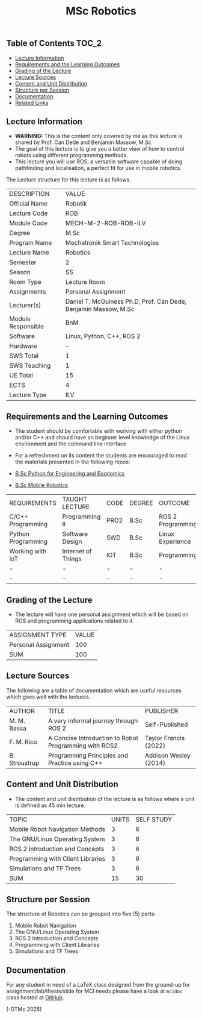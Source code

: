 #+title: MSc Robotics

** Table of Contents :TOC_2:
  - [[#lecture-information][Lecture Information]]
  - [[#requirements-and-the-learning-outcomes][Requirements and the Learning Outcomes]]
  - [[#grading-of-the-lecture][Grading of the Lecture]]
  - [[#lecture-sources][Lecture Sources]]
  - [[#content-and-unit-distribution][Content and Unit Distribution]]
  - [[#structure-per-session][Structure per Session]]
  - [[#documentation][Documentation]]
  - [[#related-links][Related Links]]

** Lecture Information

- *WARNING:* This is the content only covered by me as this lecture is shared by
  Prof. Can Dede and Benjamin Massow, M.Sc
- The goal of this lecture is to give you a better view of how to control robots
  using different programming methods.
- This lecture you will use ROS, a versatile software capable of doing
  pathfinding and localisation, a perfect fit for use in mobile robotics.

The Lecture structure for this lecture is as follows.

| DESCRIPTION        | VALUE                                                           |
| Official Name      | Robotik                                                         |
| Lecture Code       | ROB                                                             |
| Module Code        | MECH-M-2-ROB-ROB-ILV                                            |
| Degree             | M.Sc                                                            |
| Program Name       | Mechatronik Smart Technologies                                  |
| Lecture Name       | Robotics                                                        |
| Semester           | 2                                                               |
| Season             | SS                                                              |
| Room Type          | Lecture Room                                                    |
| Assignments        | Personal Assignment                                             |
| Lecturer(s)        | Daniel T. McGuiness Ph.D, Prof. Can Dede, Benjamin Massow, M.Sc |
| Module Responsible | BnM                                                             |
| Software           | Linux, Python, C++, ROS 2                                       |
| Hardware           | -                                                               |
| SWS Total          | 1                                                               |
| SWS Teaching       | 1                                                               |
| UE Total           | 15                                                              |
| ECTS               | 4                                                               |
| Lecture Type       | ILV                                                             |

** Requirements and the Learning Outcomes

- The student should be comfortable with working with either python
  and/or C++ and should have an beginner level knowledge of the Linux
  environment and the command line interface

- For a refreshment on its content the students are encouraged to read the
  materials presented in the following repos:

- [[https://github.com/dTmC0945/L-MCI-BSc-Python-for-Engineering-and-Economics][B.Sc Python for Engineering and Economics]]
- [[https://github.com/dTmC0945/L-MCI-BSc-Mobile-Robotics][B.Sc Mobile Robotics]]

| REQUIREMENTS       | TAUGHT LECTURE     | CODE | DEGREE | OUTCOME           |
| C/C++ Programming  | Programming II     | PRO2 | B.Sc   | ROS 2 Programming |
| Python Programming | Software Design    | SWD  | B.Sc   | Linux Experience  |
| Working with IoT   | Internet of Things | IOT  | B.Sc   | Programming       |
| -                  | -                  | -    | -      | -                 |
| -                  | -                  | -    | -      | -                 |

** Grading of the Lecture

- The lecture will have one  personal assignment which will be based on ROS and
  programming applications related to it.
      
| ASSIGNMENT TYPE     | VALUE |
| Personal Assignment |   100 |
| SUM                 |   100 |

** Lecture Sources

The following are a table of documentation which are useful resources which
goes well with the lectures.

| AUTHOR        | TITLE                                                 | PUBLISHER             |
| M. M. Bassa   | A very informal journey through ROS 2                 | Self-Published        |
| F. M. Rico    | A Concise Introduction to Robot Programming with ROS2 | Taylor Francis (2022) |
| B. Stroustrup | Programming Principles and Practice using C++         | Addison Wesley (2014) |

** Content and Unit Distribution

- The content and unit distribution of the lecture is as follows where a unit
  is defined as 45 min lecture.

| TOPIC                             | UNITS | SELF STUDY |
| Mobile Robot Navigation Methods   |     3 |          6 |
| The GNU/Linux Operating System    |     3 |          6 |
| ROS 2 Introduction and Concepts   |     3 |          6 |
| Programming with Client Libraries |     3 |          6 |
| Simulations and TF Trees          |     3 |          6 |
| SUM                               |    15 |         30 |

** Structure per Session

The structure of Robotics can be grouped into five (5) parts:

1. Mobile Robot Navigation
2. The GNU/Linux Operating System    
3. ROS 2 Introduction and Concepts   
4. Programming with Client Libraries 
5. Simulations and TF Trees
  

** Documentation

For any student in need of a LaTeX class designed from the ground-up for
assignment/lab/thesis/slide for MCI needs please have a look at ~mcidoc~ class
hosted at [[https://github.com/dTmC0945/C-MCI-LaTeX-Class-mcidoc][GitHub]].

(-DTMc 2025)
